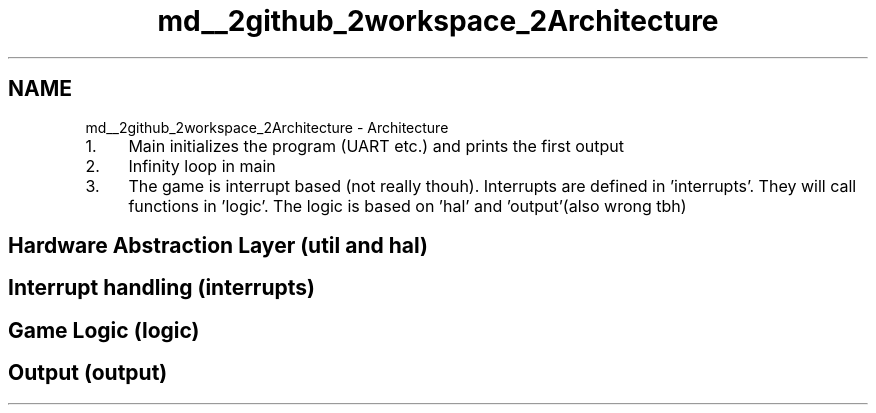 .TH "md__2github_2workspace_2Architecture" 3 "Mon Mar 3 2025 16:55:31" "Version 1.0.0" "TikTakToe" \" -*- nroff -*-
.ad l
.nh
.SH NAME
md__2github_2workspace_2Architecture \- Architecture 
.PP


.PP
.IP "1." 4
Main initializes the program (UART etc\&.) and prints the first output
.IP "2." 4
Infinity loop in main
.IP "3." 4
The game is interrupt based (not really thouh)\&. Interrupts are defined in 'interrupts'\&. They will call functions in 'logic'\&. The logic is based on 'hal' and 'output'(also wrong tbh)
.PP
.SH "Hardware Abstraction Layer (util and hal)"
.PP
.SH "Interrupt handling (interrupts)"
.PP
.SH "Game Logic (logic)"
.PP
.SH "Output (output)"
.PP

